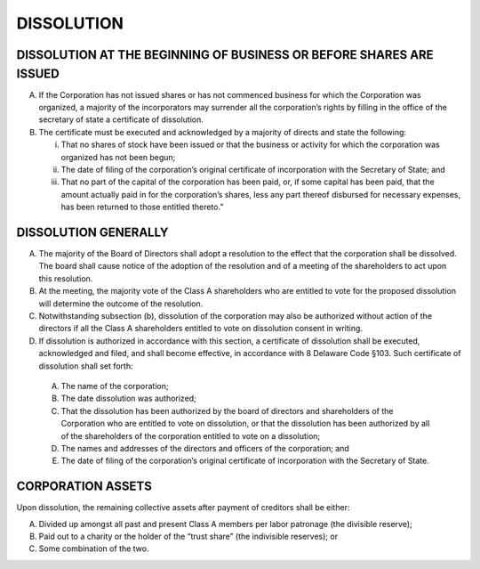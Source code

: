 ..   dissolution_dissolution
###########
DISSOLUTION
###########


DISSOLUTION AT THE BEGINNING OF BUSINESS OR BEFORE SHARES ARE ISSUED
--------------------------------------------------------------------

(A)  If the Corporation has not issued shares or has not commenced business for which the Corporation was organized, a majority of the incorporators may surrender all the corporation’s rights by filling in the office of the secretary of state a certificate of dissolution.

(B) The certificate must be executed and acknowledged by a majority of directs and state the following:

    (i) That no shares of stock have been issued or that the business or activity for which the corporation was organized has not been begun;  
  
    (ii) The date of filing of the corporation’s original certificate of incorporation with the Secretary of State; and 
  
    (iii) That no part of the capital of the corporation has been paid, or, if some capital has been paid, that the amount actually paid in for the corporation’s shares, less any part thereof disbursed for necessary expenses, has been returned to those entitled thereto.”
    
    
DISSOLUTION GENERALLY
----------------------

(A)  The majority of the Board of Directors shall adopt a resolution to the effect that the corporation shall be dissolved. The board shall cause notice of the adoption of the resolution and of a meeting of the shareholders to act upon this resolution.

(B)  At the meeting, the majority vote of the Class A shareholders who are entitled to vote for the proposed dissolution will determine the outcome of the resolution.

(C)  Notwithstanding subsection (b), dissolution of the corporation may also be authorized without action of the directors if all the Class A shareholders entitled to vote on dissolution consent in writing. 

(D)  If dissolution is authorized in accordance with this section, a certificate of dissolution shall be executed, acknowledged and filed, and shall become effective, in accordance with 8 Delaware Code §103. Such certificate of dissolution shall set forth:

    (A) The name of the corporation;  
    
    (B) The date dissolution was authorized;  
    
    (C) That the dissolution has been authorized by the board of directors and shareholders of the Corporation who are entitled to vote on dissolution, or that the dissolution has been authorized by all of the shareholders of the corporation entitled to vote on a dissolution;
    
    (D) The names and addresses of the directors and officers of the corporation; and
    
    (E) The date of filing of the corporation’s original certificate of incorporation with the Secretary of State. 
    
    
CORPORATION ASSETS
------------------

Upon dissolution, the remaining collective assets after payment of creditors shall be either:

(A) Divided up amongst all past and present Class A members per labor patronage (the divisible reserve);
    
(B) Paid out to a charity or the holder of the “trust share” (the indivisible reserves); or
    
(C)  Some combination of the two. 
    
    
    
    

  
  
  
